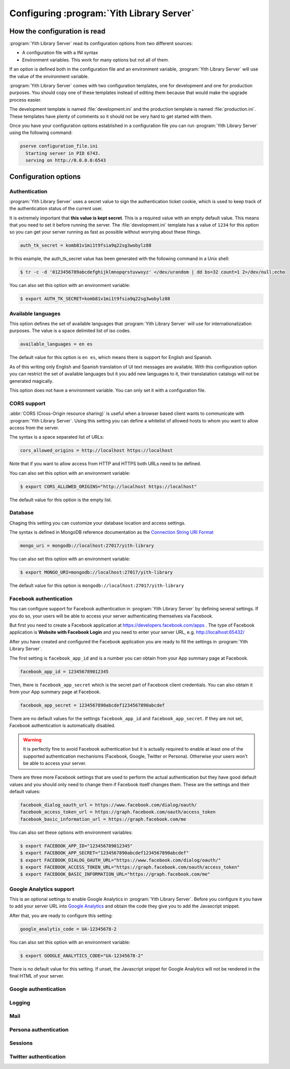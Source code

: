 .. _configuration_chapter:

Configuring :program:`Yith Library Server`
==========================================

How the configuration is read
-----------------------------

:program:`Yith Library Server` read its configuration options from
two different sources:

- A configuration file with a INI syntax
- Environment variables. This work for many options but not all of them.

If an option is defined both in the configuration file and an
environment variable, :program:`Yith Library Server` will use the
value of the environment variable.

:program:`Yith Library Server` comes with two configuration
templates, one for development and one for production purposes.
You should copy one of these templates instead of editing them
because that would make the upgrade process easier.

The development template is named :file:`development.ini` and the
production template is named :file:`production.ini`. These templates
have plenty of comments so it should not be very hard to get
started with them.

Once you have your configuration options established in a
configuration file you can run :program:`Yith Library Server`
using the following command:

.. code-block:: text

   pserve configuration_file.ini
     Starting server in PID 6743.
     serving on http://0.0.0.0:6543


Configuration options
---------------------

Authentication
~~~~~~~~~~~~~~

:program:`Yith Library Server` uses a secret value to sign the
authentication ticket cookie, which is used to keep track of the
authentication status of the current user.

It is extremely important that **this value is kept secret**. This
is a required value with an empty default value. This means that
you need to set it before running the server. The
:file:`development.ini` template has a value of ``1234`` for this
option so you can get your server running as fast as possible
without worrying about these things.

.. code-block:: ini

   auth_tk_secret = komb81v1mi1t9fsia9q22sg3wobylz88

In this example, the auth_tk_secret value has been generated
with the following command in a Unix shell:

.. code-block:: text

   $ tr -c -d '0123456789abcdefghijklmnopqrstuvwxyz' </dev/urandom | dd bs=32 count=1 2>/dev/null;echo


You can also set this option with an environment variable:

.. code-block:: bash

   $ export AUTH_TK_SECRET=komb81v1mi1t9fsia9q22sg3wobylz88


Available languages
~~~~~~~~~~~~~~~~~~~

This option defines the set of available languages that
:program:`Yith Library Server` will use for internationalization
purposes. The value is a space delimited list of iso codes.

.. code-block:: ini

   available_languages = en es

The default value for this option is ``en es``, which means
there is support for English and Spanish.

As of this writing only English and Spanish translation of UI
text messages are available. With this configuration option
you can restrict the set of available languages but it you add
new languages to it, their translatation catalogs will not be
generated magically.

This option does not have a environment variable. You can only
set it with a configuration file.

CORS support
~~~~~~~~~~~~

:abbr:`CORS (Cross-Origin resource sharing)` is useful when a browser
based client wants to communicate with :program:`Yith Library Server`.
Using this setting you can define a whitelist of allowed hosts to
whom you want to allow access from the server.

The syntax is a space separated list of URLs:

.. code-block:: ini

   cors_allowed_origins = http://localhost https://localhost

Note that if you want to allow access from HTTP and HTTPS both
URLs need to be defined.

You can also set this option with an environment variable:

.. code-block:: bash

   $ export CORS_ALLOWED_ORIGINS="http://localhost https://localhost"

The default value for this option is the empty list.

Database
~~~~~~~~

Chaging this setting you can customize your database location and
access settings.

The syntax is defined in MongoDB reference documentation as the
`Connection String URI Format <http://docs.mongodb.org/manual/reference/connection-string/>`_

.. code-block:: ini

   mongo_uri = mongodb://localhost:27017/yith-library

You can also set this option with an environment variable:

.. code-block:: bash

   $ export MONGO_URI=mongodb://localhost:27017/yith-library

The default value for this option is ``mongodb://localhost:27017/yith-library``

Facebook authentication
~~~~~~~~~~~~~~~~~~~~~~~

You can configure support for Facebook authentication in
:program:`Yith Library Server` by defining several settings. If you
do so, your users will be able to access your server authenticating
themselves via Facebook.

But first you need to create a Facebook application at
https://developers.facebook.com/apps . The type of Facebook application
is **Website with Facebook Login** and you need to enter your server
URL, e.g. http://localhost:65432/

After you have created and configured the Facebook application you
are ready to fill the settings in :program:`Yith Library Server`.

The first setting is ``facebook_app_id`` and is a number you can
obtain from your App summary page at Facebook.

.. code-block:: ini

   facebook_app_id = 123456789012345

Then, there is ``facebook_app_secret`` which is the secret part of
Facebook client credentials. You can also obtain it from your
App summary page at Facebook.

.. code-block:: ini

   facebook_app_secret = 1234567890abcdef1234567890abcdef

There are no default values for the settings ``facebook_app_id``
and ``facebook_app_secret``. If they are not set, Facebook
authentication is automatically disabled.

.. warning::

   It is perfectly fine to avoid Facebook authentication but it is
   actually required to enable at least one of the supported
   authentication mechanisms (Facebook, Google, Twitter or Persona).
   Otherwise your users won't be able to access your server.

There are three more Facebook settings that are used to perform the
actual authentication but they have good default values and you
should only need to change them if Facebook itself changes them.
These are the settings and their default values:

.. code-block:: ini

   facebook_dialog_oauth_url = https://www.facebook.com/dialog/oauth/
   facebook_access_token_url = https://graph.facebook.com/oauth/access_token
   facebook_basic_information_url = https://graph.facebook.com/me

You can also set these options with environment variables:

.. code-block:: bash

   $ export FACEBOOK_APP_ID="123456789012345"
   $ export FACEBOOK_APP_SECRET="1234567890abcdef1234567890abcdef"
   $ export FACEBOOK_DIALOG_OAUTH_URL="https://www.facebook.com/dialog/oauth/"
   $ export FACEBOOK_ACCESS_TOKEN_URL="https://graph.facebook.com/oauth/access_token"
   $ export FACEBOOK_BASIC_INFORMATION_URL="https://graph.facebook.com/me"

Google Analytics support
~~~~~~~~~~~~~~~~~~~~~~~~
This is an optional settings to enable Google Analytics in
:program:`Yith Library Server`. Before you configure it you have
to add your server URL into
`Google Analytics <http://www.google.com/analytics/>`_ and obtain
the code they give you to add the Javascript snippet.

After that, you are ready to configure this setting:

.. code-block:: ini

   google_analytis_code = UA-12345678-2

You can also set this option with an environment variable:

.. code-block:: bash

   $ export GOOGLE_ANALYTICS_CODE="UA-12345678-2"

There is no default value for this setting. If unset, the Javascript
snippet for Google Analytics will not be rendered in the final HTML
of your server.


Google authentication
~~~~~~~~~~~~~~~~~~~~~

Logging
~~~~~~~

Mail
~~~~

Persona authentication
~~~~~~~~~~~~~~~~~~~~~~

Sessions
~~~~~~~~

Twitter authentication
~~~~~~~~~~~~~~~~~~~~~~
